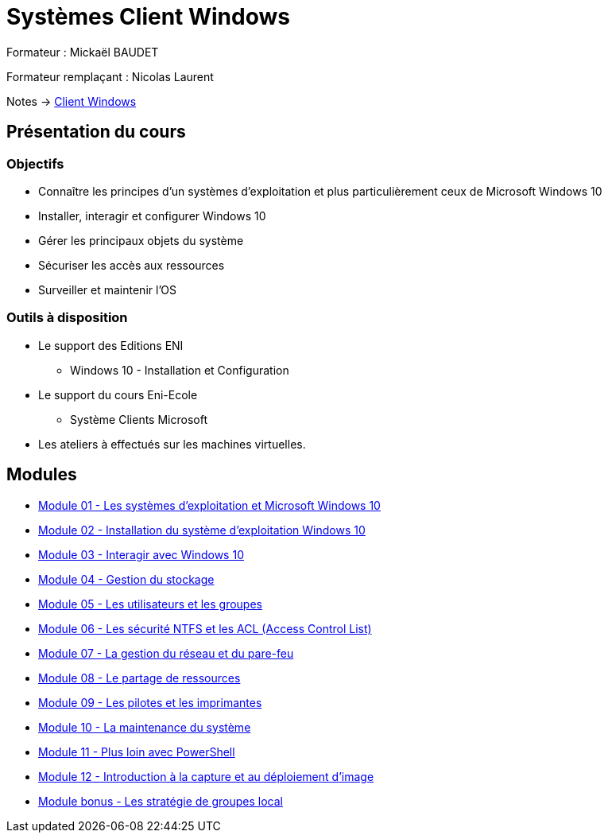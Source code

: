 = Systèmes Client Windows

Formateur : Mickaël BAUDET

Formateur remplaçant : Nicolas Laurent

Notes -> xref:notes:eni-tssr:client-windows.adoc[Client Windows]

== Présentation du cours
=== Objectifs

* Connaître les principes d'un systèmes d'exploitation et plus particulièrement ceux de Microsoft Windows 10
* Installer, interagir et configurer Windows 10
* Gérer les principaux objets du système
* Sécuriser les accès aux ressources
* Surveiller et maintenir l'OS

=== Outils à disposition

* Le support des Editions ENI
** Windows 10 - Installation et Configuration
* Le support du cours Eni-Ecole
** Système Clients Microsoft
* Les ateliers à effectués sur les machines virtuelles.

== Modules

* xref:tssr2023/module-02/client-windows/presentation.adoc[Module 01 - Les systèmes d'exploitation et Microsoft Windows 10]
* xref:tssr2023/module-02/client-windows/installation.adoc[Module 02 - Installation du système d'exploitation Windows 10]
* xref:tssr2023/module-02/client-windows/interaction.adoc[Module 03 - Interagir avec Windows 10]
* xref:tssr2023/module-02/client-windows/stockage.adoc[Module 04 - Gestion du stockage]
* xref:tssr2023/module-02/client-windows/users-groups.adoc[Module 05 - Les utilisateurs et les groupes]
* xref:tssr2023/module-02/client-windows/acl.adoc[Module 06 - Les sécurité NTFS et les ACL (Access Control List)]
* xref:tssr2023/module-02/client-windows/network-firewall.adoc[Module 07 - La gestion du réseau et du pare-feu]
* xref:tssr2023/module-02/client-windows/partage-ressource.adoc[Module 08 - Le partage de ressources]
* xref:tssr2023/module-02/client-windows/pilotes-imprimantes.adoc[Module 09 - Les pilotes et les imprimantes]
* xref:tssr2023/module-02/client-windows/maintenances.adoc[Module 10 - La maintenance du système]
* xref:tssr2023/module-02/client-windows/powershell.adoc[Module 11 - Plus loin avec PowerShell]
* xref:tssr2023/module-02/client-windows/wds.adoc[Module 12 - Introduction à la capture et au déploiement d'image]
* xref:tssr2023/module-02/client-windows/gpedit.adoc[Module bonus - Les stratégie de groupes local]
